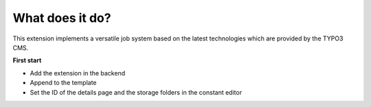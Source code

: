 ﻿.. include:: ../../Includes.txt

.. _about:

What does it do?
================
This extension implements a versatile job system based on the latest
technologies which are provided by the TYPO3 CMS.

**First start**

- Add the extension in the backend
- Append to the template
- Set the ID of the details page and the storage folders in the constant editor
